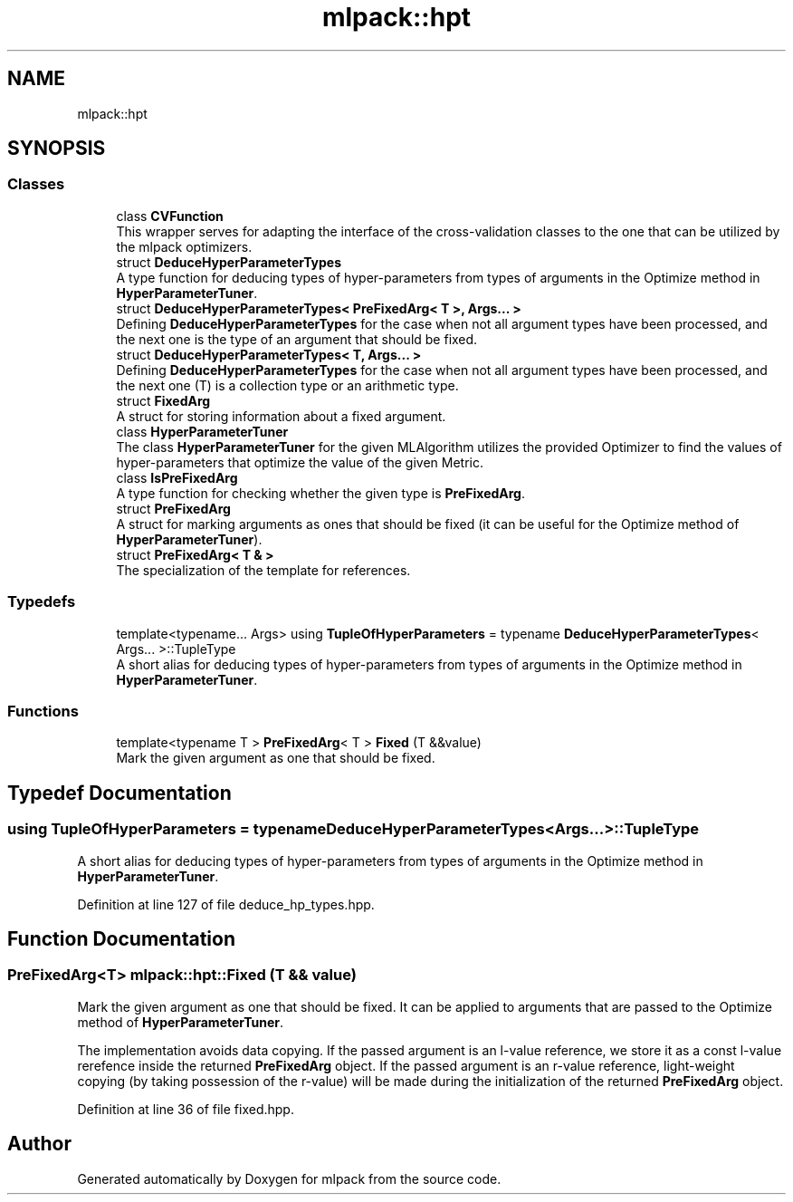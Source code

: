 .TH "mlpack::hpt" 3 "Sun Aug 22 2021" "Version 3.4.2" "mlpack" \" -*- nroff -*-
.ad l
.nh
.SH NAME
mlpack::hpt
.SH SYNOPSIS
.br
.PP
.SS "Classes"

.in +1c
.ti -1c
.RI "class \fBCVFunction\fP"
.br
.RI "This wrapper serves for adapting the interface of the cross-validation classes to the one that can be utilized by the mlpack optimizers\&. "
.ti -1c
.RI "struct \fBDeduceHyperParameterTypes\fP"
.br
.RI "A type function for deducing types of hyper-parameters from types of arguments in the Optimize method in \fBHyperParameterTuner\fP\&. "
.ti -1c
.RI "struct \fBDeduceHyperParameterTypes< PreFixedArg< T >, Args\&.\&.\&. >\fP"
.br
.RI "Defining \fBDeduceHyperParameterTypes\fP for the case when not all argument types have been processed, and the next one is the type of an argument that should be fixed\&. "
.ti -1c
.RI "struct \fBDeduceHyperParameterTypes< T, Args\&.\&.\&. >\fP"
.br
.RI "Defining \fBDeduceHyperParameterTypes\fP for the case when not all argument types have been processed, and the next one (T) is a collection type or an arithmetic type\&. "
.ti -1c
.RI "struct \fBFixedArg\fP"
.br
.RI "A struct for storing information about a fixed argument\&. "
.ti -1c
.RI "class \fBHyperParameterTuner\fP"
.br
.RI "The class \fBHyperParameterTuner\fP for the given MLAlgorithm utilizes the provided Optimizer to find the values of hyper-parameters that optimize the value of the given Metric\&. "
.ti -1c
.RI "class \fBIsPreFixedArg\fP"
.br
.RI "A type function for checking whether the given type is \fBPreFixedArg\fP\&. "
.ti -1c
.RI "struct \fBPreFixedArg\fP"
.br
.RI "A struct for marking arguments as ones that should be fixed (it can be useful for the Optimize method of \fBHyperParameterTuner\fP)\&. "
.ti -1c
.RI "struct \fBPreFixedArg< T & >\fP"
.br
.RI "The specialization of the template for references\&. "
.in -1c
.SS "Typedefs"

.in +1c
.ti -1c
.RI "template<typename\&.\&.\&. Args> using \fBTupleOfHyperParameters\fP = typename \fBDeduceHyperParameterTypes\fP< Args\&.\&.\&. >::TupleType"
.br
.RI "A short alias for deducing types of hyper-parameters from types of arguments in the Optimize method in \fBHyperParameterTuner\fP\&. "
.in -1c
.SS "Functions"

.in +1c
.ti -1c
.RI "template<typename T > \fBPreFixedArg\fP< T > \fBFixed\fP (T &&value)"
.br
.RI "Mark the given argument as one that should be fixed\&. "
.in -1c
.SH "Typedef Documentation"
.PP 
.SS "using \fBTupleOfHyperParameters\fP =  typename \fBDeduceHyperParameterTypes\fP<Args\&.\&.\&.>::TupleType"

.PP
A short alias for deducing types of hyper-parameters from types of arguments in the Optimize method in \fBHyperParameterTuner\fP\&. 
.PP
Definition at line 127 of file deduce_hp_types\&.hpp\&.
.SH "Function Documentation"
.PP 
.SS "\fBPreFixedArg\fP<T> mlpack::hpt::Fixed (T && value)"

.PP
Mark the given argument as one that should be fixed\&. It can be applied to arguments that are passed to the Optimize method of \fBHyperParameterTuner\fP\&.
.PP
The implementation avoids data copying\&. If the passed argument is an l-value reference, we store it as a const l-value rerefence inside the returned \fBPreFixedArg\fP object\&. If the passed argument is an r-value reference, light-weight copying (by taking possession of the r-value) will be made during the initialization of the returned \fBPreFixedArg\fP object\&. 
.PP
Definition at line 36 of file fixed\&.hpp\&.
.SH "Author"
.PP 
Generated automatically by Doxygen for mlpack from the source code\&.
